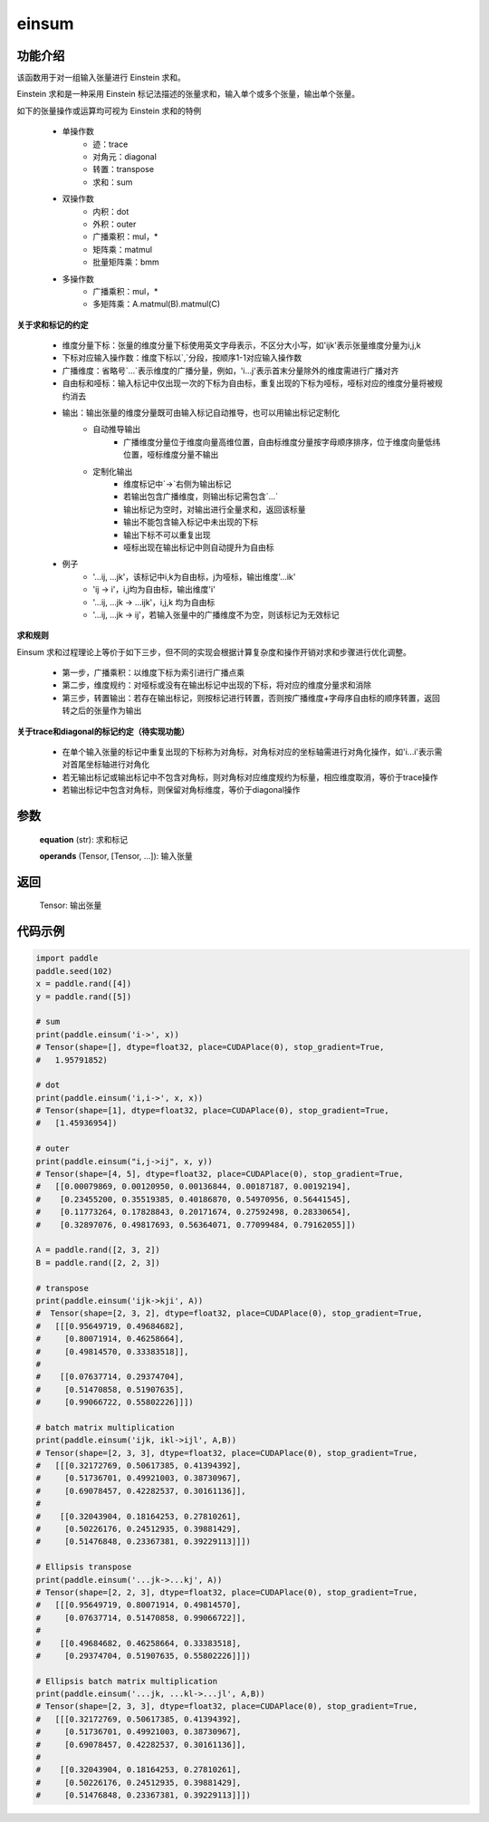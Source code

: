 .. _cn_api_tensor_einsum:

einsum
------

.. py:function:: paddle.einsum(equation, *operands)

功能介绍
:::::::

该函数用于对一组输入张量进行 Einstein 求和。

Einstein 求和是一种采用 Einstein 标记法描述的张量求和，输入单个或多个张量，输出单个张量。

如下的张量操作或运算均可视为 Einstein 求和的特例 

    - 单操作数
        - 迹：trace
        - 对角元：diagonal
        - 转置：transpose
        - 求和：sum
    - 双操作数
        - 内积：dot
        - 外积：outer
        - 广播乘积：mul，*
        - 矩阵乘：matmul
        - 批量矩阵乘：bmm
    - 多操作数
        - 广播乘积：mul，*
        - 多矩阵乘：A.matmul(B).matmul(C)

**关于求和标记的约定**

    - 维度分量下标：张量的维度分量下标使用英文字母表示，不区分大小写，如'ijk'表示张量维度分量为i,j,k
    - 下标对应输入操作数：维度下标以`,`分段，按顺序1-1对应输入操作数
    - 广播维度：省略号`...`表示维度的广播分量，例如，'i...j'表示首末分量除外的维度需进行广播对齐
    - 自由标和哑标：输入标记中仅出现一次的下标为自由标，重复出现的下标为哑标，哑标对应的维度分量将被规约消去
    - 输出：输出张量的维度分量既可由输入标记自动推导，也可以用输出标记定制化
        - 自动推导输出
            - 广播维度分量位于维度向量高维位置，自由标维度分量按字母顺序排序，位于维度向量低纬位置，哑标维度分量不输出
        - 定制化输出
            - 维度标记中`->`右侧为输出标记
            - 若输出包含广播维度，则输出标记需包含`...`
            - 输出标记为空时，对输出进行全量求和，返回该标量
            - 输出不能包含输入标记中未出现的下标
            - 输出下标不可以重复出现
            - 哑标出现在输出标记中则自动提升为自由标
    - 例子
        - '...ij, ...jk'，该标记中i,k为自由标，j为哑标，输出维度'...ik'
        - 'ij -> i'，i,j均为自由标，输出维度'i'
        - '...ij, ...jk -> ...ijk'，i,j,k 均为自由标
        - '...ij, ...jk -> ij'，若输入张量中的广播维度不为空，则该标记为无效标记

**求和规则**

Einsum 求和过程理论上等价于如下三步，但不同的实现会根据计算复杂度和操作开销对求和步骤进行优化调整。

    - 第一步，广播乘积：以维度下标为索引进行广播点乘
    - 第二步，维度规约：对哑标或没有在输出标记中出现的下标，将对应的维度分量求和消除
    - 第三步，转置输出：若存在输出标记，则按标记进行转置，否则按广播维度+字母序自由标的顺序转置，返回转之后的张量作为输出

**关于trace和diagonal的标记约定（待实现功能）**

    - 在单个输入张量的标记中重复出现的下标称为对角标，对角标对应的坐标轴需进行对角化操作，如'i...i'表示需对首尾坐标轴进行对角化
    - 若无输出标记或输出标记中不包含对角标，则对角标对应维度规约为标量，相应维度取消，等价于trace操作
    - 若输出标记中包含对角标，则保留对角标维度，等价于diagonal操作

参数
:::::


    **equation** (str): 求和标记
    
    **operands** (Tensor, [Tensor, ...]): 输入张量

返回
:::::


    Tensor: 输出张量

代码示例
:::::::::

.. code-block::
        
    import paddle
    paddle.seed(102)
    x = paddle.rand([4])
    y = paddle.rand([5])

    # sum
    print(paddle.einsum('i->', x))
    # Tensor(shape=[], dtype=float32, place=CUDAPlace(0), stop_gradient=True,
    #   1.95791852)

    # dot
    print(paddle.einsum('i,i->', x, x))
    # Tensor(shape=[1], dtype=float32, place=CUDAPlace(0), stop_gradient=True,
    #   [1.45936954])
    
    # outer
    print(paddle.einsum("i,j->ij", x, y))
    # Tensor(shape=[4, 5], dtype=float32, place=CUDAPlace(0), stop_gradient=True,
    #   [[0.00079869, 0.00120950, 0.00136844, 0.00187187, 0.00192194],
    #    [0.23455200, 0.35519385, 0.40186870, 0.54970956, 0.56441545],
    #    [0.11773264, 0.17828843, 0.20171674, 0.27592498, 0.28330654],
    #    [0.32897076, 0.49817693, 0.56364071, 0.77099484, 0.79162055]])
    
    A = paddle.rand([2, 3, 2])
    B = paddle.rand([2, 2, 3])
    
    # transpose
    print(paddle.einsum('ijk->kji', A))
    #  Tensor(shape=[2, 3, 2], dtype=float32, place=CUDAPlace(0), stop_gradient=True,
    #   [[[0.95649719, 0.49684682],
    #     [0.80071914, 0.46258664],
    #     [0.49814570, 0.33383518]],
    #
    #    [[0.07637714, 0.29374704],
    #     [0.51470858, 0.51907635],
    #     [0.99066722, 0.55802226]]])
    
    # batch matrix multiplication
    print(paddle.einsum('ijk, ikl->ijl', A,B))
    # Tensor(shape=[2, 3, 3], dtype=float32, place=CUDAPlace(0), stop_gradient=True,
    #   [[[0.32172769, 0.50617385, 0.41394392],
    #     [0.51736701, 0.49921003, 0.38730967],
    #     [0.69078457, 0.42282537, 0.30161136]],
    #
    #    [[0.32043904, 0.18164253, 0.27810261],
    #     [0.50226176, 0.24512935, 0.39881429],
    #     [0.51476848, 0.23367381, 0.39229113]]])
    
    # Ellipsis transpose
    print(paddle.einsum('...jk->...kj', A))
    # Tensor(shape=[2, 2, 3], dtype=float32, place=CUDAPlace(0), stop_gradient=True,
    #   [[[0.95649719, 0.80071914, 0.49814570],
    #     [0.07637714, 0.51470858, 0.99066722]],
    #
    #    [[0.49684682, 0.46258664, 0.33383518],
    #     [0.29374704, 0.51907635, 0.55802226]]])
    
    # Ellipsis batch matrix multiplication
    print(paddle.einsum('...jk, ...kl->...jl', A,B))
    # Tensor(shape=[2, 3, 3], dtype=float32, place=CUDAPlace(0), stop_gradient=True,
    #   [[[0.32172769, 0.50617385, 0.41394392],
    #     [0.51736701, 0.49921003, 0.38730967],
    #     [0.69078457, 0.42282537, 0.30161136]],
    #
    #    [[0.32043904, 0.18164253, 0.27810261],
    #     [0.50226176, 0.24512935, 0.39881429],
    #     [0.51476848, 0.23367381, 0.39229113]]])